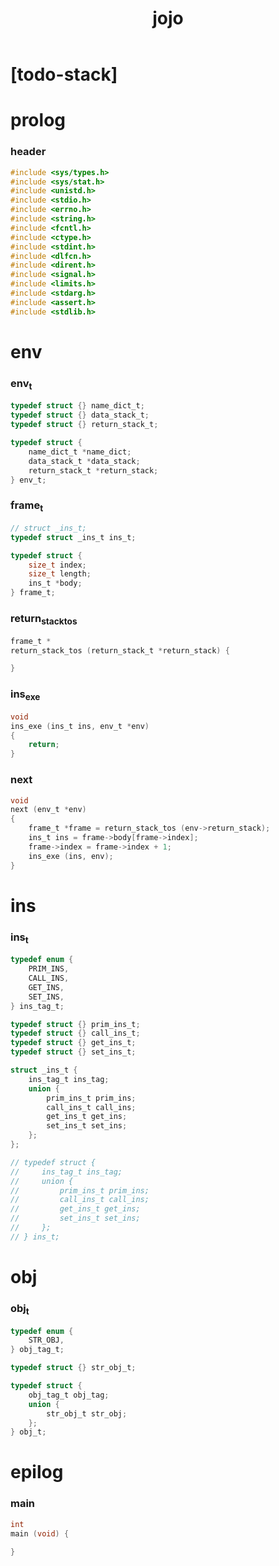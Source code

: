 #+property: tangle jojo.c
#+title: jojo

* [todo-stack]

* prolog

*** header

    #+begin_src c
    #include <sys/types.h>
    #include <sys/stat.h>
    #include <unistd.h>
    #include <stdio.h>
    #include <errno.h>
    #include <string.h>
    #include <fcntl.h>
    #include <ctype.h>
    #include <stdint.h>
    #include <dlfcn.h>
    #include <dirent.h>
    #include <signal.h>
    #include <limits.h>
    #include <stdarg.h>
    #include <assert.h>
    #include <stdlib.h>
    #+end_src

* env

*** env_t

    #+begin_src c
    typedef struct {} name_dict_t;
    typedef struct {} data_stack_t;
    typedef struct {} return_stack_t;

    typedef struct {
        name_dict_t *name_dict;
        data_stack_t *data_stack;
        return_stack_t *return_stack;
    } env_t;
    #+end_src

*** frame_t

    #+begin_src c
    // struct _ins_t;
    typedef struct _ins_t ins_t;

    typedef struct {
        size_t index;
        size_t length;
        ins_t *body;
    } frame_t;
    #+end_src

*** return_stack_tos

    #+begin_src c
    frame_t *
    return_stack_tos (return_stack_t *return_stack) {

    }
    #+end_src

*** ins_exe

    #+begin_src c
    void
    ins_exe (ins_t ins, env_t *env)
    {
        return;
    }
    #+end_src

*** next

    #+begin_src c
    void
    next (env_t *env)
    {
        frame_t *frame = return_stack_tos (env->return_stack);
        ins_t ins = frame->body[frame->index];
        frame->index = frame->index + 1;
        ins_exe (ins, env);
    }
    #+end_src

* ins

*** ins_t

    #+begin_src c
    typedef enum {
        PRIM_INS,
        CALL_INS,
        GET_INS,
        SET_INS,
    } ins_tag_t;

    typedef struct {} prim_ins_t;
    typedef struct {} call_ins_t;
    typedef struct {} get_ins_t;
    typedef struct {} set_ins_t;

    struct _ins_t {
        ins_tag_t ins_tag;
        union {
            prim_ins_t prim_ins;
            call_ins_t call_ins;
            get_ins_t get_ins;
            set_ins_t set_ins;
        };
    };

    // typedef struct {
    //     ins_tag_t ins_tag;
    //     union {
    //         prim_ins_t prim_ins;
    //         call_ins_t call_ins;
    //         get_ins_t get_ins;
    //         set_ins_t set_ins;
    //     };
    // } ins_t;
    #+end_src

* obj

*** obj_t

    #+begin_src c
    typedef enum {
        STR_OBJ,
    } obj_tag_t;

    typedef struct {} str_obj_t;

    typedef struct {
        obj_tag_t obj_tag;
        union {
            str_obj_t str_obj;
        };
    } obj_t;
    #+end_src

* epilog

*** main

    #+begin_src c
    int
    main (void) {

    }
    #+end_src
